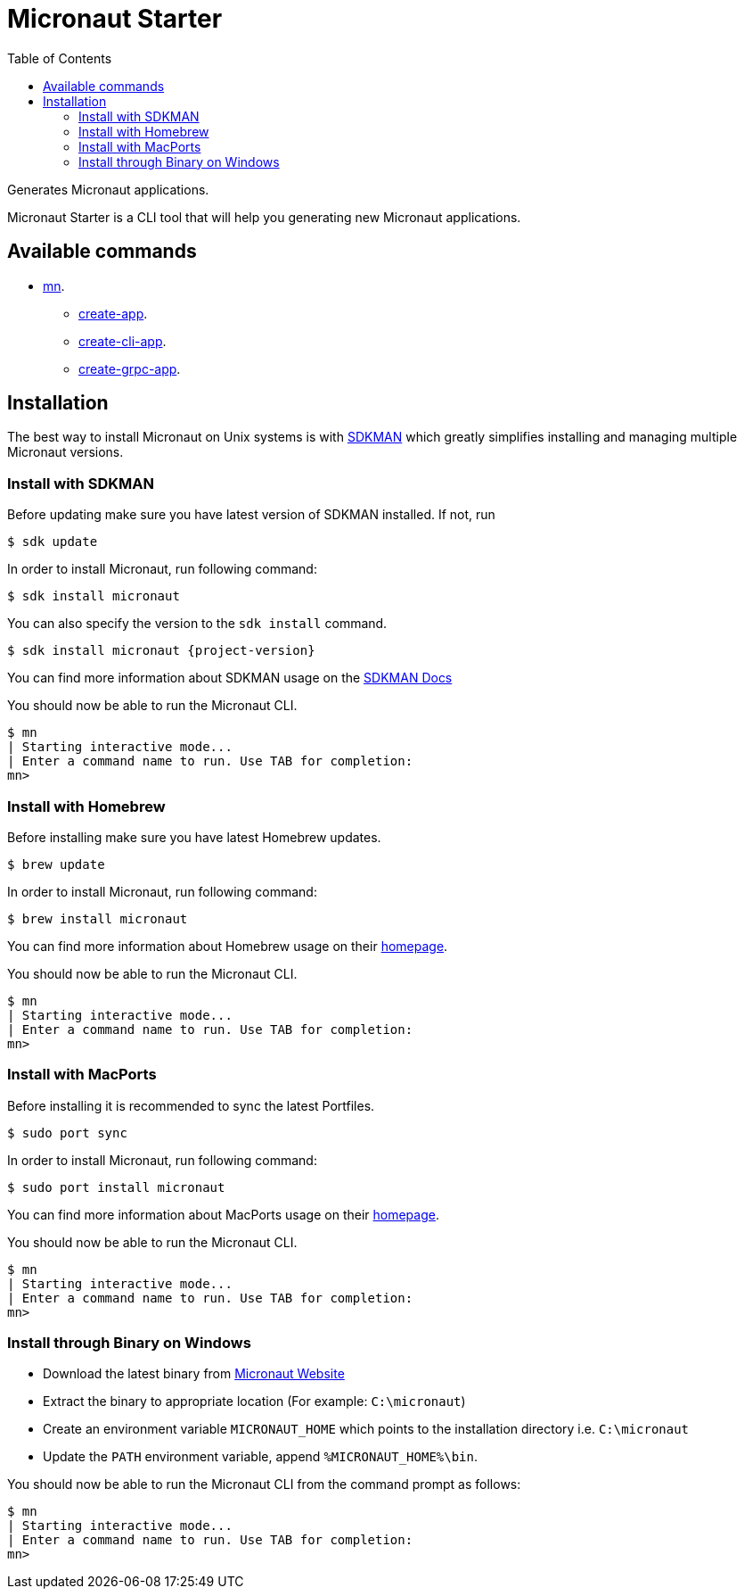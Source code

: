 :doctype: article
:toc: left

= Micronaut Starter

Generates Micronaut applications.

Micronaut Starter is a CLI tool that will help you generating new Micronaut applications.

== Available commands

* link:mn.html[mn].
** link:mn-create-app.html[create-app].
** link:mn-create-cli-app.html[create-cli-app].
** link:mn-create-grpc-app.html[create-grpc-app].

== Installation

The best way to install Micronaut on Unix systems is with http://sdkman.io/[SDKMAN] which greatly simplifies installing
and managing multiple Micronaut versions.

=== Install with SDKMAN

Before updating make sure you have latest version of SDKMAN installed. If not, run

[source,bash]
----
$ sdk update
----

In order to install Micronaut, run following command:

[source,bash]
----
$ sdk install micronaut
----

You can also specify the version to the `sdk install` command.

[source,bash,subs="attributes"]
----
$ sdk install micronaut {project-version}
----

You can find more information about SDKMAN usage on the http://sdkman.io/usage[SDKMAN Docs]

You should now be able to run the Micronaut CLI.

[source,bash]
----
$ mn
| Starting interactive mode...
| Enter a command name to run. Use TAB for completion:
mn>
----

=== Install with Homebrew

Before installing make sure you have latest Homebrew updates.

[source,bash]
----
$ brew update
----

In order to install Micronaut, run following command:

[source,bash]
----
$ brew install micronaut
----

You can find more information about Homebrew usage on their https://brew.sh/[homepage].

You should now be able to run the Micronaut CLI.

[source,bash]
----
$ mn
| Starting interactive mode...
| Enter a command name to run. Use TAB for completion:
mn>
----

=== Install with MacPorts

Before installing it is recommended to sync the latest Portfiles.

[source,bash]
----
$ sudo port sync
----

In order to install Micronaut, run following command:

[source,bash]
----
$ sudo port install micronaut
----

You can find more information about MacPorts usage on their https://www.macports.org[homepage].

You should now be able to run the Micronaut CLI.

[source,bash]
----
$ mn
| Starting interactive mode...
| Enter a command name to run. Use TAB for completion:
mn>
----

=== Install through Binary on Windows

* Download the latest binary from http://micronaut.io/download.html[Micronaut Website]
* Extract the binary to appropriate location (For example: `C:\micronaut`)
* Create an environment variable `MICRONAUT_HOME` which points to the installation directory i.e. `C:\micronaut`
* Update the `PATH` environment variable, append `%MICRONAUT_HOME%\bin`.

You should now be able to run the Micronaut CLI from the command prompt as follows:

[source,bash]
----
$ mn
| Starting interactive mode...
| Enter a command name to run. Use TAB for completion:
mn>
----